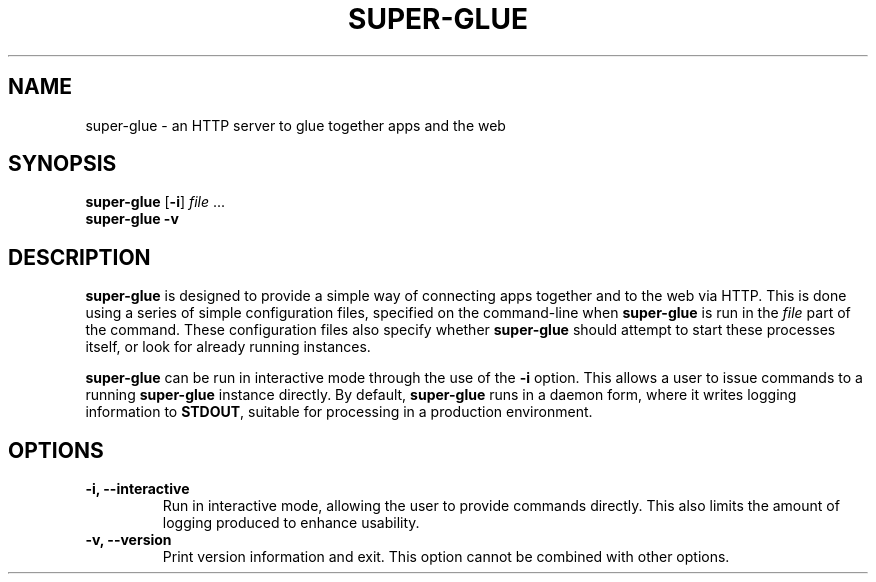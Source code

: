 ." super-glue manual page
." Copyright 2021 Mitchell Levy
." 
." This file is a part of super-glue
." 
." super-glue is free software: you can redistribute it and/or modify
." it under the terms of the GNU Affero General Public License as published by
." the Free Software Foundation, either version 3 of the License, or
." (at your option) any later version.
." 
." super-glue is distributed in the hope that it will be useful,
." but WITHOUT ANY WARRANTY; without even the implied warranty of
." MERCHANTABILITY or FITNESS FOR A PARTICULAR PURPOSE.  See the
." GNU Affero General Public License for more details.
." 
." You should have received a copy of the GNU Affero General Public License
." along with super-glue.  If not, see <https://www.gnu.org/licenses/>.

.TH SUPER-GLUE 1
.SH NAME
super-glue \- an HTTP server to glue together apps and the web
.SH SYNOPSIS
\fBsuper-glue\fR [\fB-i\fR] \fIfile\fR ...\fR
.br
\fBsuper-glue\fR \fB-v\fR
.SH DESCRIPTION
.B super-glue
is designed to provide a simple way of connecting apps together and to the web via HTTP.
This is done using a series of simple configuration files, specified on the command-line when
.B super-glue
is run in the
.I file
part of the command.
These configuration files also specify whether
.B super-glue
should attempt to start these processes itself, or look for already running instances.
.PP
.B super-glue
can be run in interactive mode through the use of the \fB-i\fR option.
This allows a user to issue commands to a running
.B super-glue
instance directly.
By default,
.B super-glue
runs in a daemon form, where it writes logging information to \fBSTDOUT\fR, suitable for processing in a production environment.
.SH OPTIONS
.TP
\fB -i, --interactive \fR
Run in interactive mode, allowing the user to provide commands directly.
This also limits the amount of logging produced to enhance usability.
.TP
\fB-v, --version \fR
Print version information and exit.
This option cannot be combined with other options.
